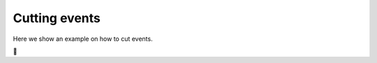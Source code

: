 ==============================
Cutting events
==============================


Here we show an example on how to cut events.

🚧